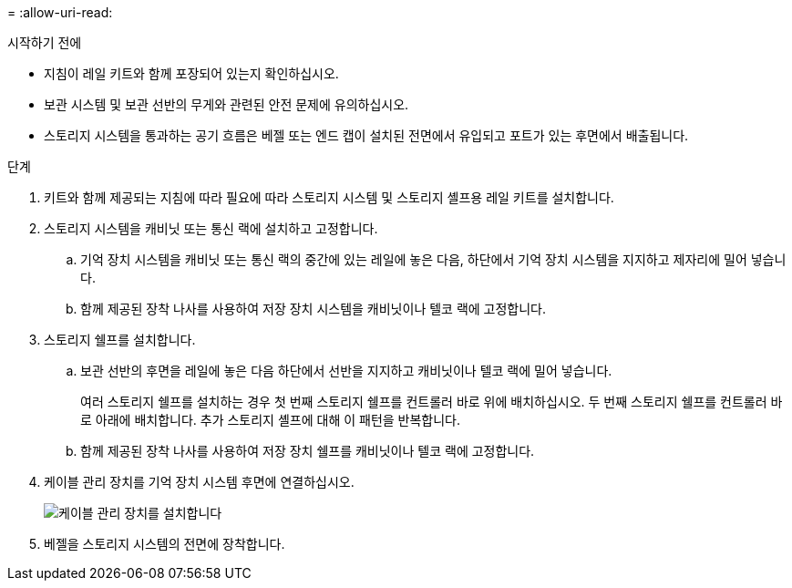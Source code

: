 = 
:allow-uri-read: 


.시작하기 전에
* 지침이 레일 키트와 함께 포장되어 있는지 확인하십시오.
* 보관 시스템 및 보관 선반의 무게와 관련된 안전 문제에 유의하십시오.
* 스토리지 시스템을 통과하는 공기 흐름은 베젤 또는 엔드 캡이 설치된 전면에서 유입되고 포트가 있는 후면에서 배출됩니다.


.단계
. 키트와 함께 제공되는 지침에 따라 필요에 따라 스토리지 시스템 및 스토리지 셸프용 레일 키트를 설치합니다.
. 스토리지 시스템을 캐비닛 또는 통신 랙에 설치하고 고정합니다.
+
.. 기억 장치 시스템을 캐비닛 또는 통신 랙의 중간에 있는 레일에 놓은 다음, 하단에서 기억 장치 시스템을 지지하고 제자리에 밀어 넣습니다.
.. 함께 제공된 장착 나사를 사용하여 저장 장치 시스템을 캐비닛이나 텔코 랙에 고정합니다.


. 스토리지 쉘프를 설치합니다.
+
.. 보관 선반의 후면을 레일에 놓은 다음 하단에서 선반을 지지하고 캐비닛이나 텔코 랙에 밀어 넣습니다.
+
여러 스토리지 쉘프를 설치하는 경우 첫 번째 스토리지 쉘프를 컨트롤러 바로 위에 배치하십시오. 두 번째 스토리지 쉘프를 컨트롤러 바로 아래에 배치합니다. 추가 스토리지 셸프에 대해 이 패턴을 반복합니다.

.. 함께 제공된 장착 나사를 사용하여 저장 장치 쉘프를 캐비닛이나 텔코 랙에 고정합니다.


. 케이블 관리 장치를 기억 장치 시스템 후면에 연결하십시오.
+
image::../media/drw_affa1k_install_cable_mgmt_ieops-1697.svg[케이블 관리 장치를 설치합니다]

. 베젤을 스토리지 시스템의 전면에 장착합니다.

